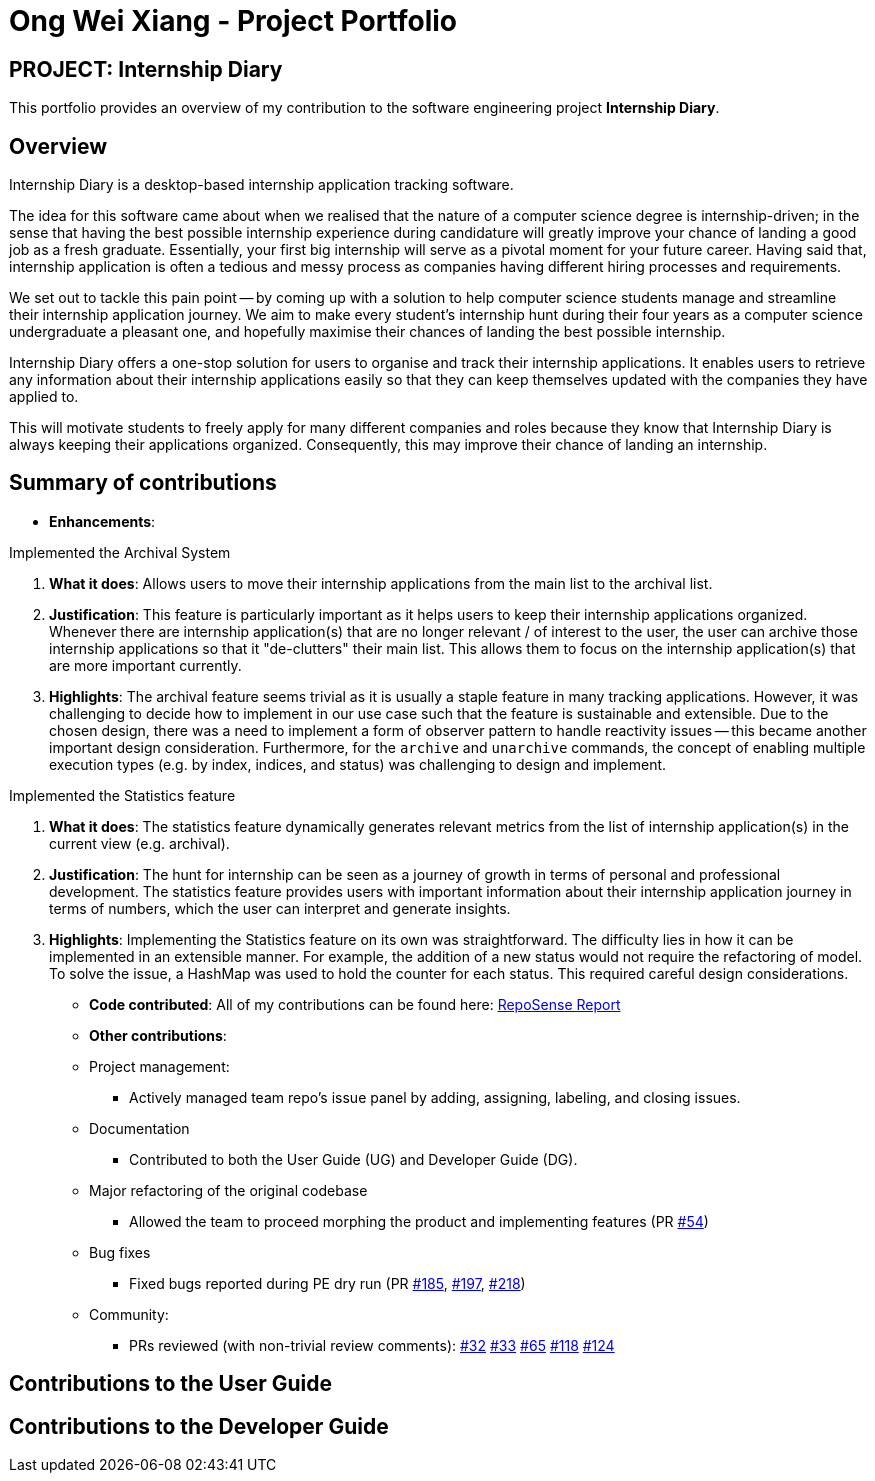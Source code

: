 = Ong Wei Xiang - Project Portfolio
:site-section: AboutUs
:imagesDir: ../images
:stylesDir: ../stylesheets

== PROJECT: Internship Diary

This portfolio provides an overview of my contribution to the software engineering project *Internship Diary*.

== Overview

Internship Diary is a desktop-based internship application tracking software.

The idea for this software came about when we realised that the nature of a computer science degree is internship-driven;
in the sense that having the best possible internship experience during candidature will greatly improve your chance of landing a good job as a fresh graduate.
Essentially, your first big internship will serve as a pivotal moment for your future career. Having said that, internship application is often a
tedious and messy process as companies having different hiring processes and requirements.

We set out to tackle this pain point -- by coming up with a solution to help computer science students manage and streamline their internship application journey.
We aim to make every student's internship hunt during their four years as a computer science undergraduate a pleasant one, and hopefully maximise their chances of landing the best possible internship.

Internship Diary offers a one-stop solution for users to organise and track their internship applications. It enables users to retrieve any information about
their internship applications easily so that they can keep themselves updated with the companies they have applied to.

This will motivate students to freely apply for many different companies and roles because they know that Internship Diary is always keeping their applications organized.
Consequently, this may improve their chance of landing an internship.

== Summary of contributions

* *Enhancements*:

Implemented the Archival System

. *What it does*: Allows users to move their internship applications from the main list to the archival list.
. *Justification*: This feature is particularly important as it helps users to keep their internship applications organized. Whenever there are
internship application(s) that are no longer relevant / of interest to the user, the user can archive those internship applications so that
it "de-clutters" their main list. This allows them to focus on the internship application(s) that are more important currently.
. *Highlights*: The archival feature seems trivial as it is usually a staple feature in many tracking applications.
However, it was challenging to decide how to implement in our use case such that the feature is sustainable and extensible.
Due to the chosen design, there was a need to implement a form of observer pattern to handle reactivity issues -- this became another important design consideration.
Furthermore, for the `archive` and `unarchive` commands, the concept of enabling multiple execution types (e.g. by index, indices, and status) was
challenging to design and implement.


Implemented the Statistics feature

. *What it does*: The statistics feature dynamically generates relevant metrics from the list of internship application(s) in the current view (e.g. archival).
. *Justification*: The hunt for internship can be seen as a journey of growth in terms of personal and professional development.
The statistics feature provides users with important information about their internship application journey in terms of numbers, which the user can interpret and generate insights.
. *Highlights*: Implementing the Statistics feature on its own was straightforward. The difficulty lies in how it can be implemented in an extensible manner.
For example, the addition of a new status would not require the refactoring of model. To solve the issue, a HashMap was used to hold the counter for each status.
This required careful design considerations.

* *Code contributed*:
All of my contributions can be found here:
link:https://nus-cs2103-ay1920s2.github.io/tp-dashboard/#search=wxwxwxwx9&sort=groupTitle&sortWithin=title&since=2020-02-14&timeframe=commit&mergegroup=false&groupSelect=groupByRepos&breakdown=false&until=2020-04-09[RepoSense Report]

* *Other contributions*:

* Project management:
** Actively managed team repo's issue panel by adding, assigning, labeling, and closing issues.

* Documentation
** Contributed to both the User Guide (UG) and Developer Guide (DG).

* Major refactoring of the original codebase
** Allowed the team to proceed morphing the product and implementing features
(PR link:https://github.com/AY1920S2-CS2103T-F10-2/main/pull/54[#54])

* Bug fixes
** Fixed bugs reported during PE dry run
(PR link:https://github.com/AY1920S2-CS2103T-F10-2/main/pull/185[#185], link:https://github.com/AY1920S2-CS2103T-F10-2/main/pull/197[#197], link:https://github.com/AY1920S2-CS2103T-F10-2/main/pull/54[#218])

* Community:
** PRs reviewed (with non-trivial review comments):
link:https://github.com/AY1920S2-CS2103T-F10-2/main/pull/32[#32]
link:https://github.com/AY1920S2-CS2103T-F10-2/main/pull/33[#33]
link:https://github.com/AY1920S2-CS2103T-F10-2/main/pull/65[#65]
link:https://github.com/AY1920S2-CS2103T-F10-2/main/pull/118[#118]
link:https://github.com/AY1920S2-CS2103T-F10-2/main/pull/124[#124]


== Contributions to the User Guide


== Contributions to the Developer Guide

